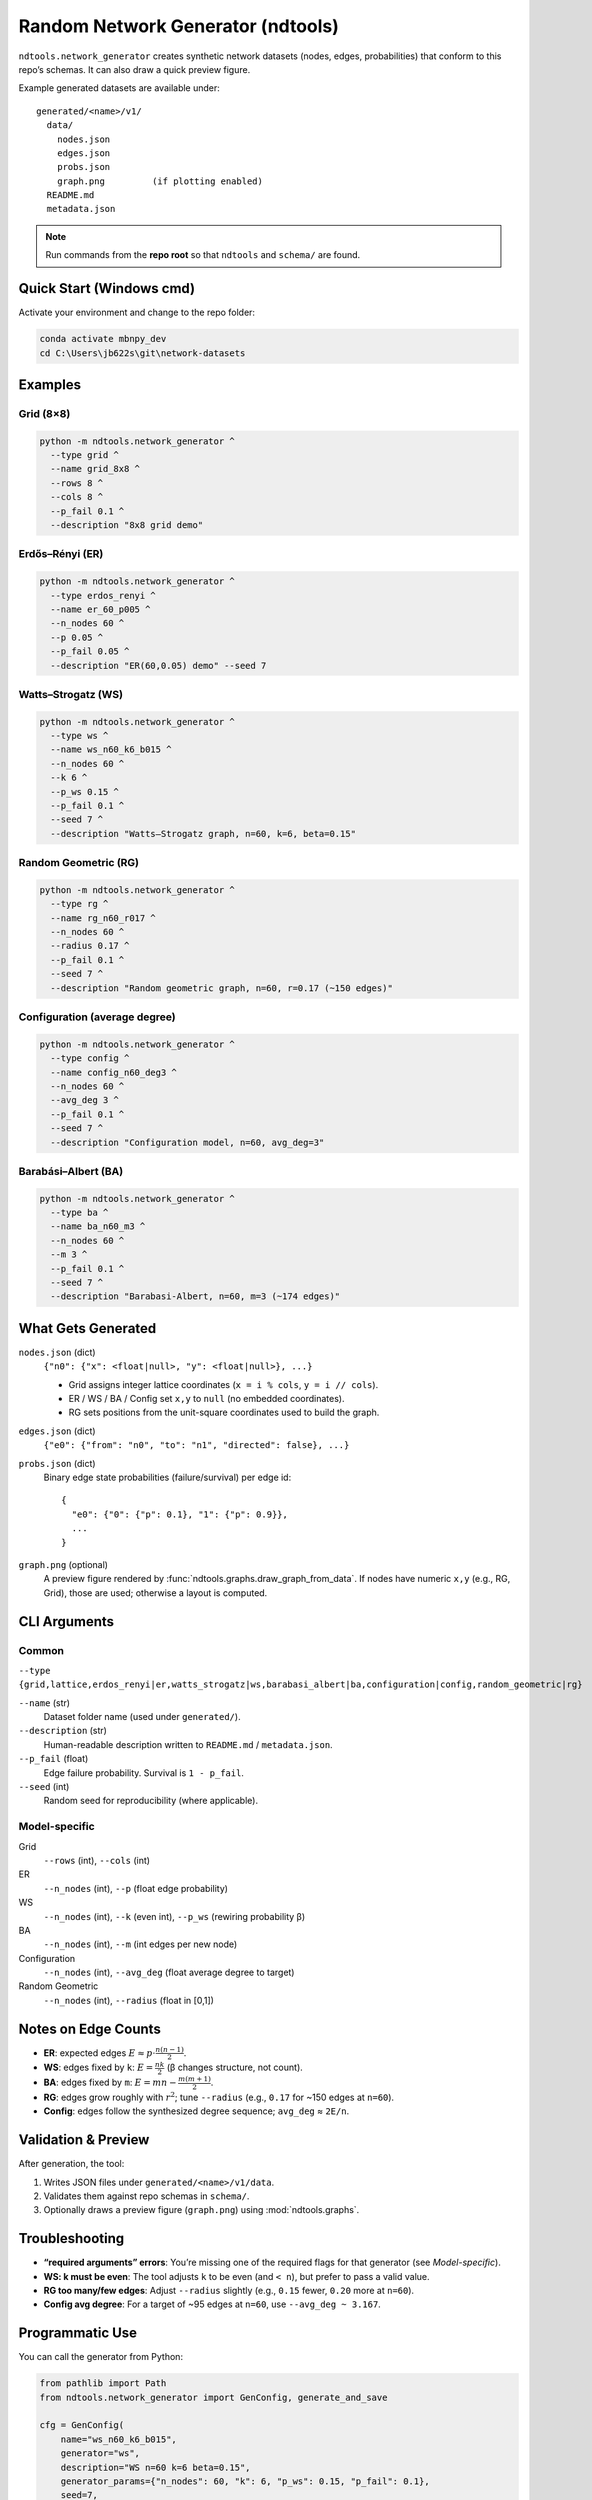 ==========================
Random Network Generator (ndtools)
==========================

``ndtools.network_generator`` creates synthetic network datasets (nodes, edges, probabilities)
that conform to this repo’s schemas. It can also draw a quick preview figure.

Example generated datasets are available under::

  generated/<name>/v1/
    data/
      nodes.json
      edges.json
      probs.json
      graph.png         (if plotting enabled)
    README.md
    metadata.json

.. note::

   Run commands from the **repo root** so that ``ndtools`` and ``schema/`` are found.

Quick Start (Windows cmd)
=========================

Activate your environment and change to the repo folder:

.. code-block:: cmd

   conda activate mbnpy_dev
   cd C:\Users\jb622s\git\network-datasets

Examples
========

Grid (8×8)
----------

.. code-block:: cmd

   python -m ndtools.network_generator ^
     --type grid ^
     --name grid_8x8 ^
     --rows 8 ^
     --cols 8 ^
     --p_fail 0.1 ^
     --description "8x8 grid demo"

Erdős–Rényi (ER)
----------------

.. code-block:: cmd

   python -m ndtools.network_generator ^
     --type erdos_renyi ^
     --name er_60_p005 ^
     --n_nodes 60 ^
     --p 0.05 ^
     --p_fail 0.05 ^
     --description "ER(60,0.05) demo" --seed 7

Watts–Strogatz (WS)
-------------------

.. code-block:: cmd

   python -m ndtools.network_generator ^
     --type ws ^
     --name ws_n60_k6_b015 ^
     --n_nodes 60 ^
     --k 6 ^
     --p_ws 0.15 ^
     --p_fail 0.1 ^
     --seed 7 ^
     --description "Watts–Strogatz graph, n=60, k=6, beta=0.15"

Random Geometric (RG)
---------------------

.. code-block:: cmd

   python -m ndtools.network_generator ^
     --type rg ^
     --name rg_n60_r017 ^
     --n_nodes 60 ^
     --radius 0.17 ^
     --p_fail 0.1 ^
     --seed 7 ^
     --description "Random geometric graph, n=60, r=0.17 (~150 edges)"

Configuration (average degree)
------------------------------

.. code-block:: cmd

   python -m ndtools.network_generator ^
     --type config ^
     --name config_n60_deg3 ^
     --n_nodes 60 ^
     --avg_deg 3 ^
     --p_fail 0.1 ^
     --seed 7 ^
     --description "Configuration model, n=60, avg_deg=3"

Barabási–Albert (BA)
--------------------

.. code-block:: cmd

   python -m ndtools.network_generator ^
     --type ba ^
     --name ba_n60_m3 ^
     --n_nodes 60 ^
     --m 3 ^
     --p_fail 0.1 ^
     --seed 7 ^
     --description "Barabasi-Albert, n=60, m=3 (~174 edges)"

What Gets Generated
===================

``nodes.json`` (dict)
   ``{"n0": {"x": <float|null>, "y": <float|null>}, ...}``

   * Grid assigns integer lattice coordinates (``x = i % cols``, ``y = i // cols``).
   * ER / WS / BA / Config set ``x,y`` to ``null`` (no embedded coordinates).
   * RG sets positions from the unit-square coordinates used to build the graph.

``edges.json`` (dict)
   ``{"e0": {"from": "n0", "to": "n1", "directed": false}, ...}``

``probs.json`` (dict)
   Binary edge state probabilities (failure/survival) per edge id::

     {
       "e0": {"0": {"p": 0.1}, "1": {"p": 0.9}},
       ...
     }

``graph.png`` (optional)
   A preview figure rendered by :func:`ndtools.graphs.draw_graph_from_data`.
   If nodes have numeric ``x,y`` (e.g., RG, Grid), those are used; otherwise a layout is computed.

CLI Arguments
=============

Common
------

``--type {grid,lattice,erdos_renyi|er,watts_strogatz|ws,barabasi_albert|ba,configuration|config,random_geometric|rg}``

``--name`` (str)
   Dataset folder name (used under ``generated/``).

``--description`` (str)
   Human-readable description written to ``README.md`` / ``metadata.json``.

``--p_fail`` (float)
   Edge failure probability. Survival is ``1 - p_fail``.

``--seed`` (int)
   Random seed for reproducibility (where applicable).

Model-specific
--------------

Grid
  ``--rows`` (int), ``--cols`` (int)

ER
  ``--n_nodes`` (int), ``--p`` (float edge probability)

WS
  ``--n_nodes`` (int), ``--k`` (even int), ``--p_ws`` (rewiring probability β)

BA
  ``--n_nodes`` (int), ``--m`` (int edges per new node)

Configuration
  ``--n_nodes`` (int), ``--avg_deg`` (float average degree to target)

Random Geometric
  ``--n_nodes`` (int), ``--radius`` (float in [0,1])

Notes on Edge Counts
====================

- **ER**: expected edges :math:`E \approx p \cdot \frac{n(n-1)}{2}`.
- **WS**: edges fixed by ``k``: :math:`E = \frac{n k}{2}` (β changes structure, not count).
- **BA**: edges fixed by ``m``: :math:`E = m n - \frac{m(m+1)}{2}`.
- **RG**: edges grow roughly with :math:`r^2`; tune ``--radius`` (e.g., ``0.17`` for ~150 edges at ``n=60``).
- **Config**: edges follow the synthesized degree sequence; ``avg_deg`` ≈ ``2E/n``.

Validation & Preview
====================

After generation, the tool:

1. Writes JSON files under ``generated/<name>/v1/data``.
2. Validates them against repo schemas in ``schema/``.
3. Optionally draws a preview figure (``graph.png``) using :mod:`ndtools.graphs`.

Troubleshooting
===============

- **“required arguments” errors**: You’re missing one of the required flags for that generator (see *Model-specific*).
- **WS: k must be even**: The tool adjusts ``k`` to be even (and ``< n``), but prefer to pass a valid value.
- **RG too many/few edges**: Adjust ``--radius`` slightly (e.g., ``0.15`` fewer, ``0.20`` more at ``n=60``).
- **Config avg degree**: For a target of ~95 edges at ``n=60``, use ``--avg_deg ~ 3.167``.

Programmatic Use
================

You can call the generator from Python:

.. code-block:: python

   from pathlib import Path
   from ndtools.network_generator import GenConfig, generate_and_save

   cfg = GenConfig(
       name="ws_n60_k6_b015",
       generator="ws",
       description="WS n=60 k=6 beta=0.15",
       generator_params={"n_nodes": 60, "k": 6, "p_ws": 0.15, "p_fail": 0.1},
       seed=7,
   )
   repo_root = Path(__file__).resolve().parents[1]
   out_base = repo_root / "generated"
   schema_dir = repo_root / "schema"

   ds_root = generate_and_save(out_base, schema_dir, cfg, draw_graph=True)
   print("Wrote:", ds_root)

Acknowledgments
===============

The network generator extensions were drafted by **`Alex Sixie Cao <https://scholar.google.com/citations?user=QUu8BdEAAAAJ&hl=en>`_**.
